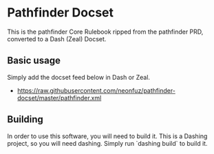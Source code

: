 * Pathfinder Docset

This is the pathfinder Core Rulebook ripped from the pathfinder PRD, converted
to a Dash (Zeal) Docset.

** Basic usage

Simply add the docset feed below in Dash or Zeal.

 - https://raw.githubusercontent.com/neonfuz/pathfinder-docset/master/pathfinder.xml

** Building

In order to use this software, you will need to build it. This is a Dashing
project, so you will need dashing. Simply run `dashing build` to build it.
